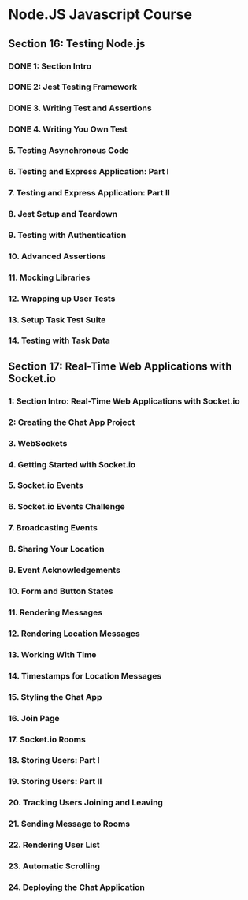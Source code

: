 * Node.JS Javascript Course 
** Section 16: Testing Node.js
*** DONE 1: Section Intro
    CLOSED: [2020-03-05 Thu 16:46]
*** DONE 2: Jest Testing Framework 
    CLOSED: [2020-03-05 Thu 16:46]
*** DONE 3. Writing Test and Assertions 
    CLOSED: [2020-03-05 Thu 16:59]
*** DONE 4. Writing You Own Test
    CLOSED: [2020-03-05 Thu 16:59]
*** 5. Testing Asynchronous Code
*** 6. Testing and Express Application: Part I
*** 7. Testing and Express Application: Part II
*** 8. Jest Setup and Teardown
*** 9. Testing with Authentication
*** 10. Advanced Assertions
*** 11. Mocking Libraries
*** 12. Wrapping up User Tests
*** 13. Setup Task Test Suite
*** 14. Testing with Task Data
** Section 17: Real-Time Web Applications with Socket.io
*** 1: Section Intro: Real-Time Web Applications with Socket.io
*** 2: Creating the Chat App Project
*** 3. WebSockets
*** 4. Getting Started with Socket.io
*** 5. Socket.io Events
*** 6. Socket.io Events Challenge
*** 7. Broadcasting Events
*** 8. Sharing Your Location
*** 9. Event Acknowledgements
*** 10. Form and Button States
*** 11. Rendering Messages
*** 12. Rendering Location Messages
*** 13. Working With Time
*** 14. Timestamps for Location Messages
*** 15. Styling the Chat App
*** 16. Join Page
*** 17. Socket.io Rooms
*** 18. Storing Users: Part I
*** 19. Storing Users: Part II
*** 20. Tracking Users Joining and Leaving
*** 21. Sending Message to Rooms
*** 22. Rendering User List
*** 23. Automatic Scrolling
*** 24. Deploying the Chat Application
